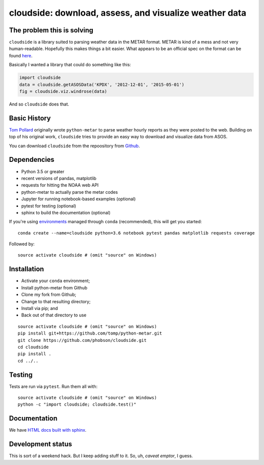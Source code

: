 cloudside: download, assess, and visualize weather data
=======================================================
.. image:: https://travis-ci.org/Geosyntec/cloudside.svg?branch=master
    :target: https://travis-ci.org/Geosyntec/cloudside

.. image:: https://coveralls.io/repos/phobson/cloudside/badge.svg?branch=master&service=github
  :target: https://coveralls.io/github/phobson/cloudside?branch=master




The problem this is solving
---------------------------

``cloudside`` is a library suited to parsing weather data in the METAR
format. METAR is kind of a mess and not very human-readable. Hopefully
this makes things a bit easier. What appears to be an official spec on the
format can be found here_.

.. _here: https://www.ncdc.noaa.gov/wdcmet/data-access-search-viewer-tools/us-metar-program-overview


Basically I wanted a library that could do something like this:

.. code:: python

    import cloudside
    data = cloudside.getASOSData('KPDX', '2012-12-01', '2015-05-01')
    fig = cloudside.viz.windrose(data)

And so ``cloudside`` does that.

Basic History
-------------

`Tom Pollard <https://github.com/tomp/python-metar>`_ originally wrote ``python-metar`` to parse weather hourly reports as they were posted to the web.
Building on top of his original work, ``cloudside`` tries to provide an easy way to download and visualize data from ASOS.

You can download ``cloudside`` from the repoository from Github_.

.. _Github: https://github.com/phobson/cloudside

Dependencies
------------
* Python 3.5 or greater
* recent versions of pandas, matplotlib
* requests for hitting the NOAA web API
* python-metar to actually parse the metar codes
* Jupyter for running notebook-based examples (optional)
* pytest for testing (optional)
* sphinx to build the documentation (optional)

If you're using `environments <http://conda.pydata.org/docs/intro.html>`_
managed through ``conda`` (recommended), this will
get you started: ::

    conda create --name=cloudside python=3.6 notebook pytest pandas matplotlib requests coverage

Followed by: ::

    source activate cloudside # (omit "source" on Windows)

Installation
------------

* Activate your ``conda`` environment;
* Install python-metar from Github
* Clone my fork from Github;
* Change to that resulting directory;
* Install via pip; and
* Back out of that directory to use

::

    source activate cloudside # (omit "source" on Windows)
    pip install git+https://github.com/tomp/python-metar.git
    git clone https://github.com/phobson/cloudside.git
    cd cloudside
    pip install .
    cd ../..


Testing
-------

Tests are run via ``pytest``. Run them all with: ::

    source activate cloudside # (omit "source" on Windows)
    python -c "import cloudside; cloudside.test()"

Documentation
-------------
We have `HTML docs built with sphinx <http://phobson.github.io/cloudside/>`_.

Development status
------------------
This is sort of a weekend hack.
But I keep adding stuff to it.
So, uh, *caveat emptor*, I guess.
